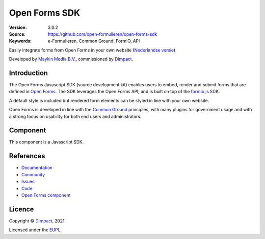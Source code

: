 ==============
Open Forms SDK
==============

:Version: 3.0.2
:Source: https://github.com/open-formulieren/open-forms-sdk
:Keywords: e-Formulieren, Common Ground, FormIO, API

|docs|

Easily integrate forms from Open Forms in your own website
(`Nederlandse versie`_)

Developed by `Maykin Media B.V.`_, commissioned by `Dimpact`_.


Introduction
============

The Open Forms Javascript SDK (source development kit) enables users to embed,
render and submit forms that are defined in `Open Forms`_. The SDK leverages
the Open Forms API, and is built on top of the `formio.js`_ SDK.

A default style is included but rendered form elements can be styled in line
with your own website.

Open Forms is developed in line with the `Common Ground`_ principles,
with many plugins for government usage and with a strong focus on usability for
both end users and administrators.

.. _`formio.js`: https://github.com/formio/formio.js/
.. _`Common Ground`: https://commonground.nl/
.. _`Open Forms`: https://github.com/open-formulieren/open-forms/


Component
=========

|build-status| |coverage| |storybook| |prettier|

This component is a Javascript SDK.


References
==========

* `Documentation <https://open-forms.readthedocs.io/>`_
* `Community <https://commonground.nl/groups/view/0c79b387-4567-4522-bc35-7d3583978c9f/open-forms>`_
* `Issues <https://github.com/open-formulieren/open-forms-sdk/issues>`_
* `Code <https://github.com/open-formulieren/open-forms-sdk>`_
* `Open Forms component <https://github.com/open-formulieren/open-forms>`_

Licence
=======

Copyright © `Dimpact`_, 2021

Licensed under the `EUPL`_.

.. _`Nederlandse versie`: README.NL.rst
.. _`Maykin Media B.V.`: https://www.maykinmedia.nl
.. _`Dimpact`: https://www.dimpact.nl
.. _`EUPL`: LICENSE.md

.. |build-status| image:: https://github.com/open-formulieren/open-forms-sdk/actions/workflows/ci.yml/badge.svg
    :alt: Build status
    :target: https://github.com/open-formulieren/open-forms-sdk/actions/workflows/ci.yml

.. |docs| image:: https://readthedocs.org/projects/open-forms/badge/?version=latest
    :target: https://open-forms.readthedocs.io/en/latest/?badge=latest
    :alt: Documentation status

.. |coverage| image:: https://codecov.io/github/open-formulieren/open-forms-sdk/branch/main/graphs/badge.svg?branch=main
    :alt: Coverage
    :target: https://codecov.io/gh/open-formulieren/open-forms-sdk

.. |storybook| image:: https://img.shields.io/badge/docs-Storybook-FF4785?style=flat
    :alt: Storybook
    :target: https://open-formulieren.github.io/open-forms-sdk/

.. |prettier| image:: https://img.shields.io/badge/code_style-prettier-ff69b4.svg?style=flat-square
    :alt: Code formatting with Prettier
    :target: https://github.com/prettier/prettier
